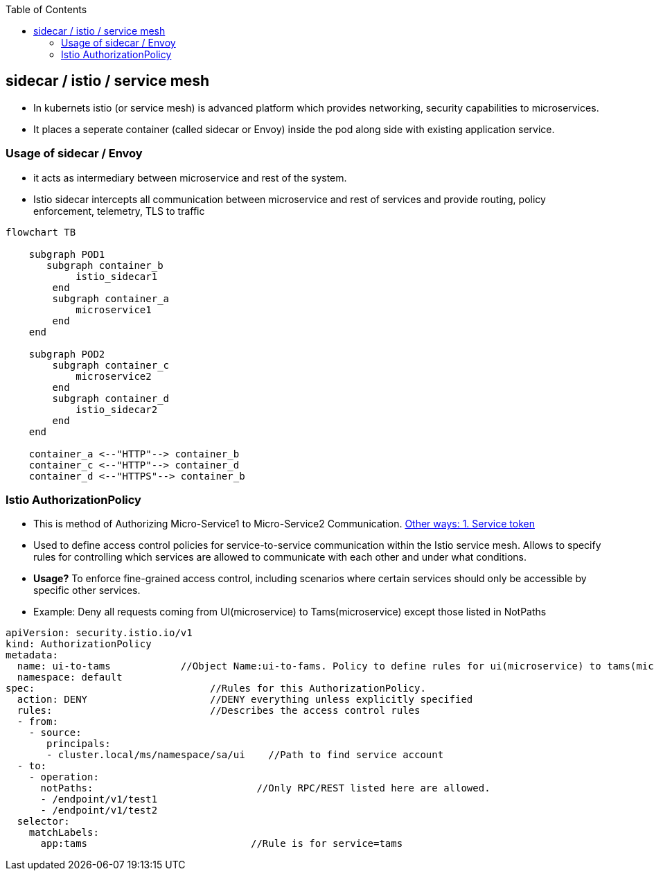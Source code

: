 :toc:
:toclevels: 6

== sidecar / istio / service mesh
* In kubernets istio (or service mesh) is advanced platform which provides networking, security capabilities to microservices.
* It places a seperate container (called sidecar or Envoy) inside the pod along side with existing application service.

=== Usage of sidecar / Envoy
* it acts as intermediary between microservice and rest of the system.
* Istio sidecar intercepts all communication between microservice and rest of services and provide routing, policy enforcement, telemetry, TLS to traffic

```mermaid
flowchart TB

    subgraph POD1
       subgraph container_b
            istio_sidecar1
        end
        subgraph container_a
            microservice1
        end
    end

    subgraph POD2
        subgraph container_c
            microservice2
        end
        subgraph container_d
            istio_sidecar2
        end
    end

    container_a <--"HTTP"--> container_b
    container_c <--"HTTP"--> container_d
    container_d <--"HTTPS"--> container_b
```

=== Istio AuthorizationPolicy
* This is method of Authorizing Micro-Service1 to Micro-Service2 Communication. link:/System-Design/Concepts/Containers/Kubernets/Terms/README.adoc#authorization-in-kubernets[Other ways: 1. Service token]
* Used to define access control policies for service-to-service communication within the Istio service mesh. Allows to specify rules for controlling which services are allowed to communicate with each other and under what conditions.
* *Usage?* To enforce fine-grained access control, including scenarios where certain services should only be accessible by specific other services.
* Example: Deny all requests coming from UI(microservice) to Tams(microservice) except those listed in NotPaths
```yaml
apiVersion: security.istio.io/v1
kind: AuthorizationPolicy
metadata:
  name: ui-to-tams            //Object Name:ui-to-fams. Policy to define rules for ui(microservice) to tams(microservice) communication
  namespace: default
spec:                              //Rules for this AuthorizationPolicy.
  action: DENY                     //DENY everything unless explicitly specified
  rules:                           //Describes the access control rules
  - from:
    - source:
       principals:            
       - cluster.local/ms/namespace/sa/ui    //Path to find service account
  - to:                            
    - operation:
      notPaths:                            //Only RPC/REST listed here are allowed.
      - /endpoint/v1/test1
      - /endpoint/v1/test2
  selector:
    matchLabels:
      app:tams                            //Rule is for service=tams
```
